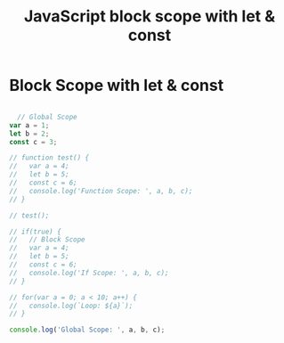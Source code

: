 :PROPERTIES:
:ID:       7AB82E3A-0137-43A8-AB1D-430FE9FDA269
:END:
#+title: JavaScript block scope with let & const


* Block Scope with let & const

#+begin_src js :results output

    // Global Scope
  var a = 1;
  let b = 2;
  const c = 3;

  // function test() {
  //   var a = 4;
  //   let b = 5;
  //   const c = 6;
  //   console.log('Function Scope: ', a, b, c);
  // }

  // test();

  // if(true) {
  //   // Block Scope
  //   var a = 4;
  //   let b = 5;
  //   const c = 6;
  //   console.log('If Scope: ', a, b, c);
  // }

  // for(var a = 0; a < 10; a++) {
  //   console.log(`Loop: ${a}`);
  // }

  console.log('Global Scope: ', a, b, c);
  
#+end_src
